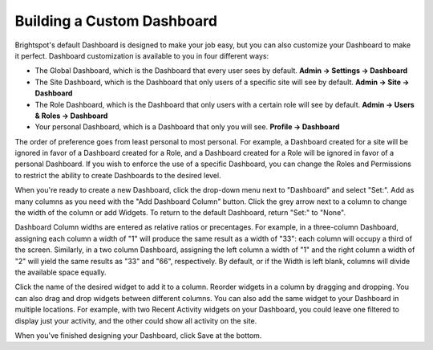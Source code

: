 Building a Custom Dashboard
---------------------------
 
Brightspot's default Dashboard is designed to make your job easy, but you can also customize your Dashboard to make it perfect. Dashboard customization is available to you in four different ways:

* The Global Dashboard, which is the Dashboard that every user sees by default. **Admin -> Settings -> Dashboard**
* The Site Dashboard, which is the Dashboard that only users of a specific site will see by default. **Admin -> Site -> Dashboard**
* The Role Dashboard, which is the Dashboard that only users with a certain role will see by default. **Admin -> Users & Roles -> Dashboard**
* Your personal Dashboard, which is a Dashboard that only you will see. **Profile -> Dashboard**

The order of preference goes from least personal to most personal. For example, a Dashboard created for a site will be ignored in favor of a Dashboard created for a Role, and a Dashboard created for a Role will be ignored in favor of a personal Dashboard. If you wish to enforce the use of a specific Dashboard, you can change the Roles and Permissions to restrict the ability to create Dashboards to the desired level.

When you're ready to create a new Dashboard, click the drop-down menu next to "Dashboard" and select "Set:". Add as many columns as you need with the "Add Dashboard Column" button. Click the grey arrow next to a column to change the width of the column or add Widgets. To return to the default Dashboard, return "Set:" to "None".

.. image:: http://d3qqon7jsl4v2v.cloudfront.net/98/50/8de5061c4b06b21582ec3fa17e51/screen-shot-2016-01-28-at-1.36.06%20PM.jpg

Dashboard Column widths are entered as relative ratios or precentages. For example, in a three-column Dashboard, assigning each column a width of "1" will produce the same result as a width of "33": each column will occupy a third of the screen. Similarly, in a two column Dashboard, assigning the left column a width of "1" and the right column a width of "2" will yield the same results as "33" and "66", respectively. By default, or if the Width is left blank, columns will divide the available space equally.

Click the name of the desired widget to add it to a column. Reorder widgets in a column by dragging and dropping. You can also drag and drop widgets between different columns. You can also add the same widget to your Dashboard in multiple locations. For example, with two Recent Activity widgets on your Dashboard, you could leave one filtered to display just your activity, and the other could show all activity on the site.

When you've finished designing your Dashboard, click Save at the bottom.